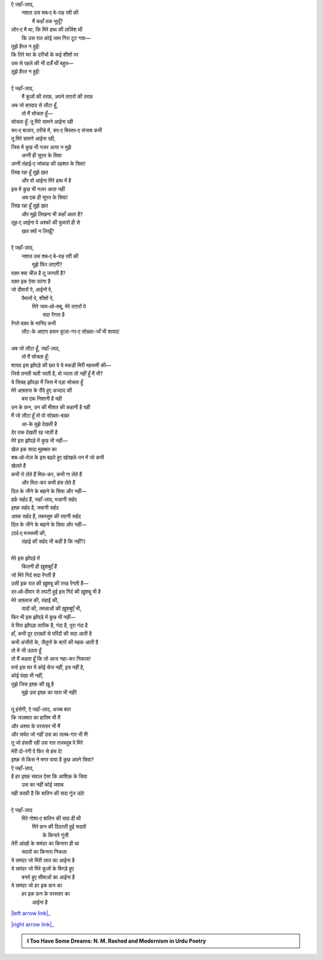 .. title: §27ـ हसन कूज़ा-गर २
.. slug: itoohavesomedreams/poem_27
.. date: 2015-08-18 17:40:11 UTC
.. tags: poem itoohavesomedreams rashid
.. link: 
.. description: Urdu version of "Ḥasan kūzah-gar 2"
.. type: text



| ऐ जहाँ-ज़ाद,
|     नशात उस शब‐ए बे-राह रवी की
|         मैं कहाँ तक भूलूँ?
| ज़ोर‐ए मै था, कि मिरे हाथ की लर्ज़िश थी
|     कि उस रात कोई जाम गिरा टूट गया—
| तुझे हैरत न हुई!
| कि तिरे घर के दरीचों के कई शीशों पर
| उस से पहले की भी दर्ज़ें थीं बहुत—
| तुझे हैरत न हुई!
| 
| ऐ जहाँ-ज़ाद,
|     मैं कूज़ों की तरफ़, अपने तग़ारों की तरफ़
| अब जो बग़दाद से लौटा हूँ,
|     तो मैं सोचता हूँ—
| सोचता हूँ: तू मिरे सामने आईना रही
| सर‐ए बाज़ार, दरीचे में, सर‐ए बिस्तर‐ए संजाब कभी
| तू मिरे सामने आईना रही,
| जिस में कुछ भी नज़र आया न मुझे
|     अप्नी ही सूरत के सिवा
| अप्नी तंहाई‐ए जांकाह की दहशत के सिवा!
| लिख रहा हूँ तुझे ख़त
|     और वो आईना मिरे हाथ में है
| इस में कुछ भी नज़र आता नहीं
|     अब एक ही सूरत के सिवा!
| लिख रहा हूँ तुझे ख़त
|     और मुझे लिखना भी कहाँ आता है?
| लूह‐ए आईना पे अश्कों की फुवारों ही से
|         ख़त क्यों न लिखूँ?
| 
| ऐ जहाँ-ज़ाद,
|     नशात उस शब‐ए बे-राह रवी की
|         मुझे फिर लाएगी?
| वक़्त क्या चीज़ है तू जानती है?
| वक़्त इक ऐसा पतंगा है
| जो दीवारों पे, आईनों पे,
|     पैमानों पे, शीशों पे,
|         मिरे जाम‐ओ‐सबू, मेरे तग़ारों पे
|                     सदा रेंगता है
| रेंगते वक़्त के मानिंद कभी
|     लौट-के आएगा हसन कूज़ा-गर‐ए सोख़्ता-जाँ भी शायद!
| 
| अब जो लौटा हूँ, जहाँ-ज़ाद,
|     तो मैं सोचता हूँ:
| शायद इस झोंपड़े की छत पे ये मकड़ी मिरी महरूमी की—
| जिसे तनती चली जाती है, वो जाला तो नहीं हूँ मैं भी?
| ये सियह झोंपड़ा मैं जिस में पड़ा सोचता हूँ
| मेरे अफ़्लास के रौंदे हुए अज्दाद की
|         बस एक निशानी है यही
| उन के फ़न, उन की मीशत की कहानी है यही
| मैं जो लौटा हूँ तो वो सोख़्ता-बख़्त
|             आ-के मुझे देखती है
| देर तक देखती रह जाती है
| मेरे इस झोंपड़े में कुछ भी नहीं—
| खेल इक सादा मुहब्बत का
| शब‐ओ‐रोज़ के इस बढ़ते हुए खोखले-पन में जो कभी
| खेलते हैं
| कभी रो लेते हैं मिल-कर, कभी गा लेते हैं
|         और मिल-कर कभी हंस लेते हैं
| दिल के जीने के बहाने के सिवा और नहीं—
| हर्फ़ सर्हद हैं, जहाँ-ज़ाद, मआनी सर्हद
| इश्क़ सर्हद है, जवानी सर्हद
| अश्क सर्हद हैं, तबस्सुम की रवानी सर्हद
| दिल के जीने के बहाने के सिवा और नहीं—
| (दर्द‐ए मजरूमी की,
|     तंहाई की सर्हद भी कहीं है कि नहीं?)
| 
| मेरे इस झोंपड़े में
|     कितनी ही ख़ुशबुएँ हैं
| जो मिरे गिर्द सदा रेंगती हैं
| उसी इक रात की ख़ुशबू की तरह रेंगती हैं—
| दर‐ओ‐दीवार से लपटी हुई इस गिर्द की ख़ुशबू भी है
| मेरे अफ़्लास की, तंहाई की,
|     यादों की, तमन्नाओं की ख़ुशबुएँ भी,
| फिर भी इस झोंपड़े में कुछ भी नहीं—
| ये मिरा झोंपड़ा तारीक है, गंदा है, पुरा गंदा है
| हाँ, कभी दूर दरख़्तों से परिंदों की सदा आती है
| कभी अंजीरों के, ज़ैतूनों के बाग़ों की महक आती है
| तो में जी उठता हूँ
| तो मैं कहता हूँ कि लो आज नहा-कर निकला!
| वर्ना इस घर में कोई सेज नहीं, इत्र नहीं है,
| कोई पंखा भी नहीं,
| तुझे जिस इश्क़ की ख़ू है
|     मुझे उस इश्क़ का यारा भी नहीं!
| 
| तू हंसेगी, ऐ जहाँ-ज़ाद, अजब बात
| कि जज़बात का हातिम भी मैं
| और अश्या के परस्तार भी मैं
| और सर्वत जो नहीं उस का तलब-गार भी मैं!
| तू जो हंसती रही उस रात तज़ब्ज़ुब पे मिरे
| मेरी दो-रंगी पे फिर से हंस दे!
| इश्क़ से किस ने मगर पाया है कुछ अपने सिवा?
| ऐ जहाँ-ज़ाद,
| है हर इश्क़ सवाल ऐसा कि आशिक़ के सिवा
|     उस का नहीं कोई जवाब
| यही काफ़ी है कि बातिन की सदा गूंज उठे!
| 
| ऐ जहाँ-ज़ाद
|     मिरे गोशा‐ए बातिन की सदा ही थी
|         मिरे फ़न की ठिठरती हुई सदयों
|             के किनारे गूंजी
| तेरी आंखों के समंदर का किनारा ही था
|         सदयों का किनारा निकला
| ये समंदर जो मिरी ज़ात का आईना है
| ये समंदर जो मिरे कूज़ों के बिगड़े हुए
|         बनते हुए सीमाओं का आईना है
| ये समंदर जो हर इक फ़न का
|     हर इक फ़न के परस्तार का
|         आईना है

|left arrow link|_

|right arrow link|_



.. |left arrow link| replace:: :emoji:`arrow_left` §26. हसन कूज़ा-गर 
.. _left arrow link: /hi/itoohavesomedreams/poem_26

.. |right arrow link| replace::  §28. हसन कूज़ा-गर ३ :emoji:`arrow_right` 
.. _right arrow link: /hi/itoohavesomedreams/poem_28

.. admonition:: I Too Have Some Dreams: N. M. Rashed and Modernism in Urdu Poetry


  .. link_figure:: /itoohavesomedreams/
        :title: I Too Have Some Dreams Resource Page
        :class: link-figure
        :image_url: /galleries/i2havesomedreams/i2havesomedreams-small.jpg
        
.. _جمیل نوری نستعلیق فانٹ: http://ur.lmgtfy.com/?q=Jameel+Noori+nastaleeq
 

